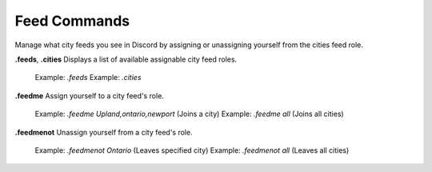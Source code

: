 *************
Feed Commands
*************

Manage what city feeds you see in Discord by assigning or unassigning yourself from the cities feed role.  

**.feeds**, **.cities**  
Displays a list of available assignable city feed roles.  
	Example: `.feeds`  
	Example: `.cities`  
	
**.feedme**  
Assign yourself to a city feed's role.  
	Example: `.feedme Upland,ontario,newport` (Joins a city)  
	Example: `.feedme all` (Joins all cities)  
	
**.feedmenot**  
Unassign yourself from a city feed's role.  
	Example: `.feedmenot Ontario` (Leaves specified city)  
	Example: `.feedmenot all` (Leaves all cities)  